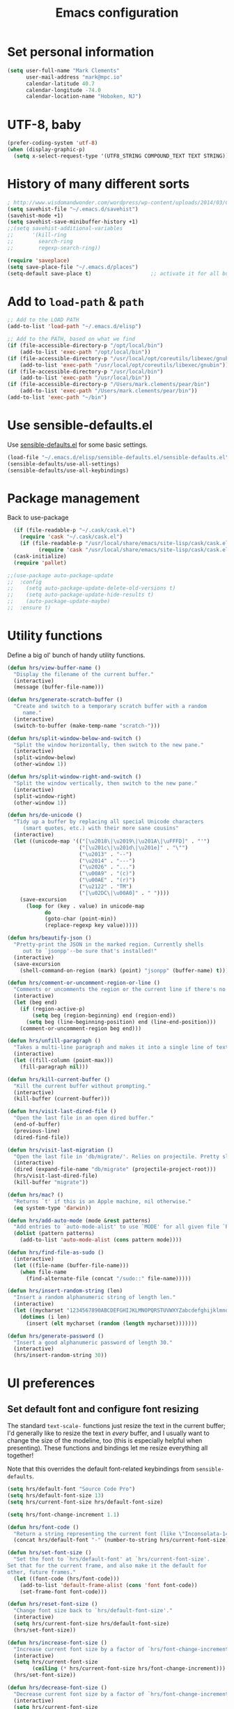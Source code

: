 #+TITLE: Emacs configuration

* Set personal information

#+BEGIN_SRC emacs-lisp
  (setq user-full-name "Mark Clements"
        user-mail-address "mark@mpc.io"
        calendar-latitude 40.7
        calendar-longitude -74.0
        calendar-location-name "Hoboken, NJ")
#+END_SRC

* UTF-8, baby

#+BEGIN_SRC emacs-lisp
  (prefer-coding-system 'utf-8)
  (when (display-graphic-p)
    (setq x-select-request-type '(UTF8_STRING COMPOUND_TEXT TEXT STRING)))
#+END_SRC

* History of many different sorts

#+BEGIN_SRC emacs-lisp
  ; http://www.wisdomandwonder.com/wordpress/wp-content/uploads/2014/03/C3F.html#sec-10-3-2
  (setq savehist-file "~/.emacs.d/savehist")
  (savehist-mode +1)
  (setq savehist-save-minibuffer-history +1)
  ;;(setq savehist-additional-variables
  ;;      '(kill-ring
  ;;        search-ring
  ;;        regexp-search-ring))

  (require 'saveplace)
  (setq save-place-file "~/.emacs.d/places")
  (setq-default save-place t)                   ;; activate it for all buffers
#+END_SRC

* Add to =load-path= & =path=

#+BEGIN_SRC emacs-lisp
  ;; Add to the LOAD PATH
  (add-to-list 'load-path "~/.emacs.d/elisp")

  ;; Add to the PATH, based on what we find
  (if (file-accessible-directory-p "/opt/local/bin")
      (add-to-list 'exec-path "/opt/local/bin"))
  (if (file-accessible-directory-p "/usr/local/opt/coreutils/libexec/gnubin")
      (add-to-list 'exec-path "/usr/local/opt/coreutils/libexec/gnubin"))
  (if (file-accessible-directory-p "/usr/local/bin")
      (add-to-list 'exec-path "/usr/local/bin"))
  (if (file-accessible-directory-p "/Users/mark.clements/pear/bin")
      (add-to-list 'exec-path "/Users/mark.clements/pear/bin"))
  (add-to-list 'exec-path "~/bin")

#+END_SRC

* Use sensible-defaults.el

Use [[https://github.com/hrs/sensible-defaults.el][sensible-defaults.el]] for some basic settings.

#+BEGIN_SRC emacs-lisp
  (load-file "~/.emacs.d/elisp/sensible-defaults.el/sensible-defaults.el")
  (sensible-defaults/use-all-settings)
  (sensible-defaults/use-all-keybindings)
#+END_SRC

* Package management

Back to use-package

#+BEGIN_SRC emacs-lisp
  (if (file-readable-p "~/.cask/cask.el")
    (require 'cask "~/.cask/cask.el")
    (if (file-readable-p "/usr/local/share/emacs/site-lisp/cask/cask.el")
          (require 'cask "/usr/local/share/emacs/site-lisp/cask/cask.el")))
  (cask-initialize)
  (require 'pallet)

;;(use-package auto-package-update
;;  :config
;;    (setq auto-package-update-delete-old-versions t)
;;    (setq auto-package-update-hide-results t)
;;    (auto-package-update-maybe)
;;  :ensure t)
#+END_SRC

* Utility functions

Define a big ol' bunch of handy utility functions.

#+BEGIN_SRC emacs-lisp
  (defun hrs/view-buffer-name ()
    "Display the filename of the current buffer."
    (interactive)
    (message (buffer-file-name)))

  (defun hrs/generate-scratch-buffer ()
    "Create and switch to a temporary scratch buffer with a random
       name."
    (interactive)
    (switch-to-buffer (make-temp-name "scratch-")))

  (defun hrs/split-window-below-and-switch ()
    "Split the window horizontally, then switch to the new pane."
    (interactive)
    (split-window-below)
    (other-window 1))

  (defun hrs/split-window-right-and-switch ()
    "Split the window vertically, then switch to the new pane."
    (interactive)
    (split-window-right)
    (other-window 1))

  (defun hrs/de-unicode ()
    "Tidy up a buffer by replacing all special Unicode characters
       (smart quotes, etc.) with their more sane cousins"
    (interactive)
    (let ((unicode-map '(("[\u2018\|\u2019\|\u201A\|\uFFFD]" . "'")
                         ("[\u201c\|\u201d\|\u201e]" . "\"")
                         ("\u2013" . "--")
                         ("\u2014" . "---")
                         ("\u2026" . "...")
                         ("\u00A9" . "(c)")
                         ("\u00AE" . "(r)")
                         ("\u2122" . "TM")
                         ("[\u02DC\|\u00A0]" . " "))))
      (save-excursion
        (loop for (key . value) in unicode-map
              do
              (goto-char (point-min))
              (replace-regexp key value)))))

  (defun hrs/beautify-json ()
    "Pretty-print the JSON in the marked region. Currently shells
       out to `jsonpp'--be sure that's installed!"
    (interactive)
    (save-excursion
      (shell-command-on-region (mark) (point) "jsonpp" (buffer-name) t)))

  (defun hrs/comment-or-uncomment-region-or-line ()
    "Comments or uncomments the region or the current line if there's no active region."
    (interactive)
    (let (beg end)
      (if (region-active-p)
          (setq beg (region-beginning) end (region-end))
        (setq beg (line-beginning-position) end (line-end-position)))
      (comment-or-uncomment-region beg end)))

  (defun hrs/unfill-paragraph ()
    "Takes a multi-line paragraph and makes it into a single line of text."
    (interactive)
    (let ((fill-column (point-max)))
      (fill-paragraph nil)))

  (defun hrs/kill-current-buffer ()
    "Kill the current buffer without prompting."
    (interactive)
    (kill-buffer (current-buffer)))

  (defun hrs/visit-last-dired-file ()
    "Open the last file in an open dired buffer."
    (end-of-buffer)
    (previous-line)
    (dired-find-file))

  (defun hrs/visit-last-migration ()
    "Open the last file in 'db/migrate/'. Relies on projectile. Pretty sloppy."
    (interactive)
    (dired (expand-file-name "db/migrate" (projectile-project-root)))
    (hrs/visit-last-dired-file)
    (kill-buffer "migrate"))

  (defun hrs/mac? ()
    "Returns `t' if this is an Apple machine, nil otherwise."
    (eq system-type 'darwin))

  (defun hrs/add-auto-mode (mode &rest patterns)
    "Add entries to `auto-mode-alist' to use `MODE' for all given file `PATTERNS'."
    (dolist (pattern patterns)
      (add-to-list 'auto-mode-alist (cons pattern mode))))

  (defun hrs/find-file-as-sudo ()
    (interactive)
    (let ((file-name (buffer-file-name)))
      (when file-name
        (find-alternate-file (concat "/sudo::" file-name)))))

  (defun hrs/insert-random-string (len)
    "Insert a random alphanumeric string of length len."
    (interactive)
    (let ((mycharset "1234567890ABCDEFGHIJKLMNOPQRSTUVWXYZabcdefghijklmnopqrstyvwxyz"))
      (dotimes (i len)
        (insert (elt mycharset (random (length mycharset)))))))

  (defun hrs/generate-password ()
    "Insert a good alphanumeric password of length 30."
    (interactive)
    (hrs/insert-random-string 30))
#+END_SRC

* UI preferences

** Set default font and configure font resizing
The standard =text-scale-= functions just resize the text in the current buffer;
I'd generally like to resize the text in /every/ buffer, and I usually want to
change the size of the modeline, too (this is especially helpful when
presenting). These functions and bindings let me resize everything all together!

Note that this overrides the default font-related keybindings from
=sensible-defaults=.

#+BEGIN_SRC emacs-lisp
  (setq hrs/default-font "Source Code Pro")
  (setq hrs/default-font-size 13)
  (setq hrs/current-font-size hrs/default-font-size)

  (setq hrs/font-change-increment 1.1)

  (defun hrs/font-code ()
    "Return a string representing the current font (like \"Inconsolata-14\")."
    (concat hrs/default-font "-" (number-to-string hrs/current-font-size)))

  (defun hrs/set-font-size ()
    "Set the font to `hrs/default-font' at `hrs/current-font-size'.
  Set that for the current frame, and also make it the default for
  other, future frames."
    (let ((font-code (hrs/font-code)))
      (add-to-list 'default-frame-alist (cons 'font font-code))
      (set-frame-font font-code)))

  (defun hrs/reset-font-size ()
    "Change font size back to `hrs/default-font-size'."
    (interactive)
    (setq hrs/current-font-size hrs/default-font-size)
    (hrs/set-font-size))

  (defun hrs/increase-font-size ()
    "Increase current font size by a factor of `hrs/font-change-increment'."
    (interactive)
    (setq hrs/current-font-size
          (ceiling (* hrs/current-font-size hrs/font-change-increment)))
    (hrs/set-font-size))

  (defun hrs/decrease-font-size ()
    "Decrease current font size by a factor of `hrs/font-change-increment', down to a minimum size of 1."
    (interactive)
    (setq hrs/current-font-size
          (max 1
               (floor (/ hrs/current-font-size hrs/font-change-increment))))
    (hrs/set-font-size))

  (define-key global-map (kbd "s-)") 'hrs/reset-font-size)
  (define-key global-map (kbd "s-+") 'hrs/increase-font-size)
  (define-key global-map (kbd "s-=") 'hrs/increase-font-size)
  (define-key global-map (kbd "s-_") 'hrs/decrease-font-size)
  (define-key global-map (kbd "s--") 'hrs/decrease-font-size)
  (hrs/set-font-size)
#+END_SRC
** Set window chrome

#+BEGIN_SRC emacs-lisp
  (when window-system
    (scroll-bar-mode -1))
  (tooltip-mode -1)
  (tool-bar-mode -1)
  (blink-cursor-mode -1)
#+END_SRC

** Use fancy lambdas

Why not?

#+BEGIN_SRC emacs-lisp
  (global-prettify-symbols-mode t)
#+END_SRC

** Highlight the current line

=global-hl-line-mode= softly highlights the background color of the line
containing point. It makes it a bit easier to find point, and it's useful when
pairing or presenting code.

#+BEGIN_SRC emacs-lisp
  (when window-system
    (global-hl-line-mode))
#+END_SRC

** Set Frame Size

I don't like full screen - a nice big window, centered, is ok by me.
#+BEGIN_SRC emacs-lisp
  (defun default-font-width () 
    "Return the width in pixels of a character in the current
    window's default font.  More precisely, this returns the
    width of the letter ‘m’.  If the font is mono-spaced, this
    will also be the width of all other printable characters."
    (let ((window (selected-window))
          (remapping face-remapping-alist))
      (with-temp-buffer
        (make-local-variable 'face-remapping-alist)
        (setq face-remapping-alist remapping)
        (set-window-buffer window (current-buffer))
        (insert "m")
        (aref (aref (font-get-glyphs (font-at 1) 1 2) 0) 4))))
  (defun mpc-center-window ()
    "Resizes the current frame to be a large, centered window with a little margin all around"
    (make-local-variable 'disp-xy)
    (make-local-variable 'char-w)
    (make-local-variable 'char-h)
    (make-local-variable 'disp-h)
    (make-local-variable 'disp-w)
    (make-local-variable 'disp-h-in-chars)
    (make-local-variable 'disp-w-in-chars)
    (make-local-variable 'frame-h-in-chars)
    (make-local-variable 'frame-w-in-chars)
    (setq disp-xy (cdr (cdr (cdr (car (cdr (car (display-monitor-attributes-list))))))))
    (setq disp-xy (cdr (cdr (cdr (car (cdr (car (display-monitor-attributes-list))))))))
    (setq disp-w (car disp-xy))
    (setq disp-h (car (cdr disp-xy)))
    (setq char-w  (default-font-width))
    (setq char-h (line-pixel-height) )
    (setq disp-w-in-chars (/ disp-w  char-w))
    (setq disp-h-in-chars (/ disp-h char-h))
    (setq frame-h-in-chars (floor (* disp-h-in-chars .7)))
    (setq frame-w-in-chars (floor (* disp-w-in-chars .75)))
    (progn
      (set-frame-size (selected-frame) frame-w-in-chars frame-h-in-chars)
      (set-frame-position (selected-frame) (/ (* (- disp-w-in-chars frame-w-in-chars) char-w) 2) (/ (* (- disp-h-in-chars frame-h-in-chars) char-h) 2) )))
  (when (display-graphic-p)
    (if (string= (system-name) "wintermute.na.corp.ipgnetwork.com")
        (progn
          ;; big font for big screen
          (setq hrs/default-font-size 20)
          (setq hrs/current-font-size hrs/default-font-size)
          (hrs/set-font-size)
          (set-frame-size (selected-frame) 200 55)
          (set-frame-position (selected-frame) 400 250))
      )
    (mpc-center-window))


#+END_SRC

* Programming customizations

** Auto Complete

#+BEGIN_SRC emacs-lisp
(use-package auto-complete
    :ensure t)
(ac-config-default)
#+END_SRC

** Indentation

I like shallow indentation, but tabs are displayed as 8 characters by default.
This reduces that.

#+BEGIN_SRC emacs-lisp
  (setq-default tab-width 2)
  (defvaralias 'c-basic-offset 'tab-width)
  (defvaralias 'cperl-indent-level 'tab-width)
#+END_SRC

Gradually expands the selection

#+BEGIN_SRC emacs-lisp
  (use-package expand-region
	  :bind ("C-=" . er/expand-region)
    :ensure t)
#+END_SRC

Don't show whitespace in diff, but show context

#+BEGIN_SRC emacs-lisp
  (setq vc-diff-switches '("-b" "-B" "-u"))
#+END_SRC

** Magit

#+BEGIN_SRC emacs-lisp
  (use-package magit
    :bind ("C-x g" . magit-status)
    :ensure t)
#+END_SRC

** Tags
#+BEGIN_SRC emacs-lisp
  ;; Deal with TAG files
  (require 'etags-update)
  (etags-update-mode)
  (setq tags-revert-without-query 1)

  (defun mpc/recursive-find-file (file &optional directory)
    "Find the first FILE in DIRECTORY or its parents."
    (setq directory (or directory (file-name-directory (buffer-file-name)) (pwd)))
    (if (file-exists-p (expand-file-name file directory))
        (expand-file-name file directory)
      (unless (string= directory "/")
        (mpc/recursive-find-file file (expand-file-name ".." directory)))))

  (defun mpc/find-tags ()
    "Set the TAGS file."
    (set (make-variable-buffer-local 'tags-table-list) nil)
    (set (make-variable-buffer-local 'tags-file-name)
         (mpc/recursive-find-file "TAGS")))

  ;;
  ;; ctags
  ;;
  (setq path-to-ctags "/usr/local/bin/ctags")

  (defun create-tags (dir-name)
    "Create tags file."
    (interactive "DDirectory: ")
      (shell-command
       (format "ctags -e -R %s" path-to-ctags (directory-file-name dir-name))))
#+END_SRC
** Common coding hooks

Use the =diff-hl= package to highlight changed-and-uncommitted lines when
programming.

And also use whitespace mode to keep track of errant tabs, the scourge of source code.

#+BEGIN_SRC emacs-lisp
  (use-package diff-hl
	  :ensure t)
  (global-whitespace-mode)
  (setq whitespace-style '(face tabs tab-mark))


  (defun mpc/common-dev-hook ()
    (diff-hl-mode 1)
    (setq tab-width 2)
    (auto-fill-mode 1)
    (mpc/find-tags)
    (auto-make-header)
    )
  (add-hook 'vc-dir-mode-hook 'diff-hl-mode)
#+END_SRC
** Header2

#+BEGIN_SRC emacs-lisp
  (use-package header2)
  ;; This is causing more trouble than it is worth, it seems.
  ;;(autoload 'auto-update-file-header "header2")
  ;;(add-hook 'write-file-hooks 'auto-update-file-header)
  (autoload 'auto-make-header "header2")

 (setq  make-header-hook '(
                            header-blank
                            header-title
                            header-blank
                            header-author
                            header-creation-date
                            header-code
                            header-eof
                            ))
#+END_SRC

** CSS and Sass

Indent 2 spaces and use =rainbow-mode= to display color-related words in the
color they describe.

#+BEGIN_SRC emacs-lisp
  (use-package rainbow-mode
    :ensure t)
  (add-hook 'css-mode-hook 'mpc/common-dev-hook)
  (add-hook 'css-mode-hook
            (lambda ()
              (rainbow-mode)
              (setq css-indent-offset 2)))

  (add-hook 'scss-mode-hook 'rainbow-mode)
#+END_SRC

Don't compile the current file every time I save.

#+BEGIN_SRC emacs-lisp
  (setq scss-compile-at-save nil)
#+END_SRC

** JavaScript and CoffeeScript

Indent everything by 2 spaces.

#+BEGIN_SRC emacs-lisp
  (setq js-indent-level 2)

  (use-package js2-mode
    :ensure t)
  (hrs/add-auto-mode
   'js2-mode
   "\\.js\\(on\\)?$")

  (add-hook 'coffee-mode-hook
            (lambda ()
              (yas-minor-mode 1)
              (setq coffee-tab-width 2)))
#+END_SRC

** =sh=

Indent with 2 spaces.

#+BEGIN_SRC emacs-lisp
  (add-hook 'sh-mode-hook
            (lambda ()
              (setq sh-basic-offset 2
                    sh-indentation 2)))
#+END_SRC

** =web-mode and php-mode=

We need php-mode, sometimes when we're not just using web-mode.

#+BEGIN_SRC emacs-lisp
  (use-package php-mode
    :ensure t)
#+END_SRC

If I'm in =web-mode=, I'd like to:

- Color color-related words with =rainbow-mode=.
- Indent everything with 2 spaces.

#+BEGIN_SRC emacs-lisp
  (use-package web-mode
    :ensure t)
  (add-hook 'web-mode-hook
            (lambda ()
              (rainbow-mode)
              (setq web-mode-markup-indent-offset 2)
              (setq web-mode-css-indent-offset 2)
              (setq web-mode-code-indent-offset 2)
              (setq web-mode-indent-style 2)
              (setq web-mode-style-padding 1)
              (setq web-mode-script-padding 1)
              (setq web-mode-block-padding 0)))
#+END_SRC

Use =web-mode= with regular HTML, and PHP.

#+BEGIN_SRC emacs-lisp
  (hrs/add-auto-mode
   'web-mode
   "\\.inc$"
   "\\.html$"
   "\\.php$"
   "\\.rhtml$")
#+END_SRC

Set up =auto-complete= for =web-mode=
#+BEGIN_SRC emacs-lisp
  (setq web-mode-ac-sources-alist
        '(("php" . (ac-source-yasnippet ac-source-php-auto-yasnippets))
          ("html" . (ac-source-emmet-html-aliases ac-source-emmet-html-snippets))
          ("css" . (ac-source-css-property ac-source-emmet-css-snippets))))

  (add-hook 'web-mode-before-auto-complete-hooks
            '(lambda ()
               (let ((web-mode-cur-language
                      (web-mode-language-at-pos)))
                 (if (string= web-mode-cur-language "php")
                     (yas-activate-extra-mode 'php-mode)
                   (yas-deactivate-extra-mode 'php-mode))
                 (if (string= web-mode-cur-language "css")
                     (setq emmet-use-css-transform t)
                   (setq emmet-use-css-transform nil)))))
#+END_SRC

** Dash

#+BEGIN_SRC emacs-lisp
  (use-package dash-at-point
    :ensure t)
  (global-set-key "\C-cd" 'dash-at-point)
  (global-set-key "\C-ce" 'dash-at-point-with-docset)
#+END_SRC

* Terminal

I've gone back to plain ol' shell-mode.

To that end:
#+BEGIN_SRC emacs-lisp
  (if (file-exists-p "/usr/local/bin/bash")
      (setq shell-file-name "/usr/local/bin/bash")
      (setq shell-file-name "/bin/bash"))
#+END_SRC

Add hooks to use Magit's #with-editor# functionality within my terminals and
shells

#+BEGIN_SRC emacs-lisp
  (add-hook 'shell-mode-hook  'with-editor-export-editor)
#+END_SRC

And I like to start my Emacs in a terminal

#+BEGIN_SRC emacs-lisp
  (shell)
#+END_SRC

* Org-mode
** Modules / Setup
#+BEGIN_SRC emacs-lisp
  (require 'org-mac-link)
  (add-hook 'org-mode-hook (lambda ()
                             (define-key org-mode-map (kbd "C-c g") 'org-mac-grab-link)))


  (setq org-deadline-warning-days 0)
  (setq org-agenda-span (quote fortnight))
  (setq org-agenda-sorting-strategy
        (quote
         ((agenda deadline-up priority-down)
          (todo deadline-up category-keep))))
#+END_SRC

** Files and templates
#+BEGIN_SRC emacs-lisp
  (setq org-agenda-files (quote
                          ("~/Documents/org/todo.org"
                           "~/Documents/org/idm.org"
                           "~/Documents/org/journal.org"
                           "~/Documents/org/work-notes.org"
                             "~/Documents/org/big-picture.org"
                             )))
  (setq org-capture-templates
        '(("t" "Todo"       entry (file+datetree "~/Documents/org/todo.org")
           "* TODO \n%T\n\n%?")
          ("j" "Journal"    entry (file+datetree "~/Documents/org/journal.org")
           "* %? %^G\n%T")
          ("i" "IDM"        entry (file+datetree "~/Documents/org/idm.org")
           "* %? %^G\n%T")
          ("w" "Work Notes" entry (file+datetree "~/Documents/org/work-notes.org")
           "* %? %^G\n%T")))

  (setq org-todo-keywords
        '((sequence "TODO" "HOLD" "|" "DONE")
          (sequence "PROPOSED" "UPCOMMING" "|" "INPROCESS" "COMPLETE")
          (sequence "|" "CANCELED")))
  (setq org-todo-keyword-faces
        '(("TODO"      . "red")
          ("HOLD"      . "magenta")
          ("PROPOSED"  . "goldenrod2")
          ("UPCOMMING" . "dark orange")
          ("INPROCESS" . "blue")
          ("COMPLETE"  . "dark green")
          ("CANCELED"  . "gray50")))
#+END_SRC

** Keybindings
#+BEGIN_SRC emacs-lisp
  (global-set-key (kbd "C-c l") 'org-store-link)
  (global-set-key (kbd "C-c a") 'org-agenda)
  (global-set-key (kbd "C-c b") 'org-iswitchb)
  (global-set-key (kbd "C-c m") 'org-mac-message-insert-selected)
  (global-set-key (kbd "C-c c") 'org-capture)
#+END_SRC

** Display preferences

I like to see an outline of pretty bullets instead of a list of asterisks.  And I like the indentation

#+BEGIN_SRC emacs-lisp
  (use-package org-bullets
    :ensure t)
  (add-hook 'org-mode-hook
            (lambda ()
              (org-bullets-mode t)
              (auto-fill-mode 1)
              (local-set-key (kbd "C-x C-e") 'org-export-dispatch)))

  (setq org-hide-leading-stars t)
  (setq org-startup-indented   t)
#+END_SRC

I like seeing a little downward-pointing arrow instead of the usual ellipsis
(=...=) that org displays when there's stuff under a header.

#+BEGIN_SRC emacs-lisp
  (setq org-ellipsis "⤵")
#+END_SRC

Use syntax highlighting in source blocks while editing.

#+BEGIN_SRC emacs-lisp
  (setq org-src-fontify-natively t)
#+END_SRC

Make TAB act as if it were issued in a buffer of the language's major mode.

#+BEGIN_SRC emacs-lisp
  (setq org-src-tab-acts-natively t)
#+END_SRC

When editing a code snippet, use the current window rather than popping open a
new one (which shows the same information).

#+BEGIN_SRC emacs-lisp
  (setq org-src-window-setup 'current-window)
#+END_SRC

** Exporting

Allow export to markdown.

#+BEGIN_SRC emacs-lisp
  (require 'ox-md)
#+END_SRC

Allow =babel= to evaluate Emacs lisp & Ruby

#+BEGIN_SRC emacs-lisp
;  (org-babel-do-load-languages
;   'org-babel-load-languages
;   '((emacs-lisp . t)
;     (ruby . t)))
#+END_SRC

Don't ask before evaluating code blocks.

#+BEGIN_SRC emacs-lisp
;  (setq org-confirm-babel-evaluate nil)
#+END_SRC

Translate regular ol' straight quotes to typographically correct curly quotes
when exporting.

#+BEGIN_SRC emacs-lisp
  (setq org-export-with-smart-quotes t)
#+END_SRC

*** Exporting to HTML

Don't include a footer with my contact and publishing information at the bottom
of every exported HTML document.

#+BEGIN_SRC emacs-lisp
  (provide 'html-mode-expansions)
#+END_SRC



#+BEGIN_SRC emacs-lisp
  (setq org-html-postamble nil)
#+END_SRC

* =dired=

Yoinked from
http://pragmaticemacs.com/emacs/case-insensitive-sorting-in-dired-on-os-x/

#+BEGIN_SRC emacs-lisp
  ;; using ls-lisp with these settings gives case-insensitve
  ;; sorting on OS X
  (require 'ls-lisp)
  (setq dired-listing-switches "-alhG")
  (setq ls-lisp-use-insert-directory-program nil)
  (setq ls-lisp-ignore-case t)
  (setq ls-lisp-use-string-collate nil)
  ;; customise the appearance of the listing
  (setq ls-lisp-verbosity '(links uid))
  (setq ls-lisp-format-time-list '("%b %e %H:%M" "%b %e  %Y"))
  (setq ls-lisp-use-localized-time-format t)
#+END_SRC

Open media with the appropriate programs.

#+BEGIN_SRC emacs-lisp
  (setq dired-open-extensions
        '(("pdf"  . "open")
          ("docx" . "open")
          ("xlsx" . "open")
          ("pptx" . "open")
          ("mkv"  . "open")
          ("mp4"  . "open")
          ("avi"  . "open")))
#+END_SRC

Kill buffers of files/directories that are deleted in =dired=.

#+BEGIN_SRC emacs-lisp
  (setq dired-clean-up-buffers-too t)
#+END_SRC

Always copy directories recursively instead of asking every time.

#+BEGIN_SRC emacs-lisp
  (setq dired-recursive-copies 'always)
#+END_SRC

Ask before recursively /deleting/ a directory, though.

#+BEGIN_SRC emacs-lisp
  (setq dired-recursive-deletes 'top)
#+END_SRC

These two are yoinked from:
https://truongtx.me/tmtxt-async-tasks.html
https://truongtx.me/tmtxt-dired-async.html

#+BEGIN_SRC emacs-lisp
  (require 'dired)
  (require 'tmtxt-async-tasks)
  (require 'tmtxt-dired-async)
  (define-key dired-mode-map (kbd "C-c C-r") 'tda/rsync)
  (define-key dired-mode-map (kbd "C-c C-l") 'tda/download-clipboard-link-to-current-dir)
#+END_SRC

* Some key bindings / other general editing settings / miscellany

** Key Bindings
#+BEGIN_SRC emacs-lisp
  (fset 'clear-screen
          "\C-xh\C-w\C-m")
  (fset 'kill-this-buf-max-other-buf
          [?\C-x ?k return ?\C-x ?0])
  (fset 'full-journal-date
          [?\M-4 ?\M-0 ?- return ?\C-u ?\M-! ?d ?a ?t ?e ?  ?' ?+ ?% ?A ?, ?  ?% ?B ?  ?% ?d ?, ?  ?% ?Y ?  ?  ?% ?I ?: ?% ?M ?  ?% ?p ?' return ?\C-e return return])
  (fset 'journal-timestamp
          [?- ?- ?- ?- ?- ?- ?- ?- ?- ?- return ?\C-u ?\M-! ?d ?a ?t ?e ?  ?' ?+ ?% ?I ?: ?% ?M ?  ?% ?p ?' return ?\C-e return return])
  (global-set-key [S-end]     'end-of-buffer)
  (global-set-key [S-home]    'beginning-of-buffer)
  (global-set-key [end]       'end-of-line)
  (global-set-key [home]      'beginning-of-line)
  (global-set-key [f3]        'full-journal-date)
  (global-set-key [f4]        'journal-timestamp)
  (global-set-key [f5]        'bh-compile)
  (global-set-key [f6]        'next-error)
  (global-set-key [f8]        'clear-screen)
  (global-set-key [f9]        'kill-this-buffer)
  (global-set-key [f10]       'kill-this-buf-max-other-buf)
  (global-set-key [f12]       'call-last-kbd-macro)
  (global-set-key "\M- "      'just-one-space)
  (global-set-key (kbd "s-a") 'mark-whole-buffer)
  (global-set-key (kbd "s-c") 'kill-ring-save)
  (global-set-key (kbd "s-s") 'save-buffer)
  (global-set-key (kbd "s-l") 'goto-line)
  (global-set-key (kbd "s-n") 'make-frame-command)
  (global-set-key (kbd "s-v") 'yank)
  (global-set-key (kbd "s-w")
                  (lambda () (interactive) (delete-window)))
  (global-set-key (kbd "s-z") 'undo)


    (when (require 'mac-print-mode nil t)
      (mac-print-mode 1)
      (global-set-key (kbd "M-p") 'mac-print-buffer))

    ;; newline-and-indent EVERYWHERE
    (define-key global-map (kbd "RET") 'newline-and-indent)
#+END_SRC

** Pause garbage collection when in minibuffer mode
#+BEGIN_SRC emacs-lisp
  ;
  ;; http://bling.github.io/blog/2016/01/18/why-are-you-changing-gc-cons-threshold/
  ;;
  (defun my-minibuffer-setup-hook ()
    (setq gc-cons-threshold most-positive-fixnum))

  (defun my-minibuffer-exit-hook ()
    (setq gc-cons-threshold 800000))

  (add-hook 'minibuffer-setup-hook #'my-minibuffer-setup-hook)
  (add-hook 'minibuffer-exit-hook #'my-minibuffer-exit-hook)
#+END_SRC
** Tramp
#+BEGIN_SRC emacs-lisp
  (require 'tramp)
  (setq tramp-default-method "ssh")
  (push "/usr/local/bin" tramp-remote-path)
#+END_SRC
** My sensible defaults
#+BEGIN_SRC emacs-lisp
  (auto-compression-mode)
  (column-number-mode t)
  (display-time)
  (put 'narrow-to-region 'disabled nil)
  (mouse-wheel-mode t)
  (electric-indent-mode 1)
  (setq global-font-lock-mode t
        echo-keystrokes 0.1
        font-lock-maximum-decoration t
        inhibit-startup-message t
        transient-mark-mode t
        color-theme-is-global t
        delete-by-moving-to-trash t
        shift-select-mode nil
        truncate-partial-width-windows nil
        uniquify-buffer-name-style 'forward
        xterm-mouse-mode t
        mouse-drag-copy-region t
        save-interprogram-paste-before-kill t
        process-connection-type t
        ispell-program-name "aspell"
        ispell-extra-args '("--sug-mode=ultra")
        pending-delete-mode t)
#+END_SRC

** Always indent with spaces (or, Mark's Anal Tab Settings)

Never use tabs. Tabs are the devil’s whitespace.

#+BEGIN_SRC emacs-lisp
    (setq-default indent-tabs-mode nil)

    (defun untabify-buffer ()
      "For untabifying the entire buffer."
      (interactive)
      (untabify (point-min) (point-max)))

  ;
  ; So I was just untabifying any file I ever opened. This worked *most* of the
  ; time, but not all of the time (Like when you open an image or pdf file.
  ; After some though, I think it's probably better to leave files as they are
  ; and then intentionally untabify them if I so desire
  ; (I need to set the mode that lets me see any offending tabs easily however)
  ;
  ;  (add-hook
  ;   'find-file-hooks
  ;   'untabify-buffer)

#+END_SRC

** Auto-revert- mode for logfiles

Logfiles are for tailing.  This will do it in a buffer

#+BEGIN_SRC emacs-lisp
  (hrs/add-auto-mode 'auto-revert-mode "\\.log\\'")
#+END_SRC

** Editing with Markdown

I'd like spell-checking running when editing Markdown.

#+BEGIN_SRC emacs-lisp
  (add-hook 'markdown-mode-hook 'flyspell-mode)
#+END_SRC

Associate =.md= files with Markdown.

#+BEGIN_SRC emacs-lisp
  (hrs/add-auto-mode 'markdown-mode "\\.md$")
#+END_SRC

** Linting prose

I use [[http://proselint.com/][proselint]] to check my prose for common errors. This creates a flycheck
checker that runs proselint in texty buffers and displays my errors.

#+BEGIN_SRC emacs-lisp
  (require 'flycheck)

  (flycheck-define-checker proselint
    "A linter for prose."
    :command ("proselint" source-inplace)
    :error-patterns
    ((warning line-start (file-name) ":" line ":" column ": "
              (id (one-or-more (not (any " "))))
              (message (one-or-more not-newline)
                       (zero-or-more "\n" (any " ") (one-or-more not-newline)))
              line-end))
    :modes (text-mode markdown-mode gfm-mode))

  (add-to-list 'flycheck-checkers 'proselint)
#+END_SRC

Use flycheck in the appropriate buffers:

#+BEGIN_SRC emacs-lisp
  (add-hook 'markdown-mode-hook #'flycheck-mode)
  (add-hook 'gfm-mode-hook #'flycheck-mode)
  (add-hook 'text-mode-hook #'flycheck-mode)
#+END_SRC

** Enable region case modification

#+BEGIN_SRC emacs-lisp
  (put 'downcase-region 'disabled nil)
  (put 'upcase-region 'disabled nil)
#+END_SRC

** Switch windows when splitting

When splitting a window, I invariably want to switch to the new window. This
makes that automatic.

#+BEGIN_SRC emacs-lisp
  (global-set-key (kbd "C-x 2") 'hrs/split-window-below-and-switch)
  (global-set-key (kbd "C-x 3") 'hrs/split-window-right-and-switch)
#+END_SRC
